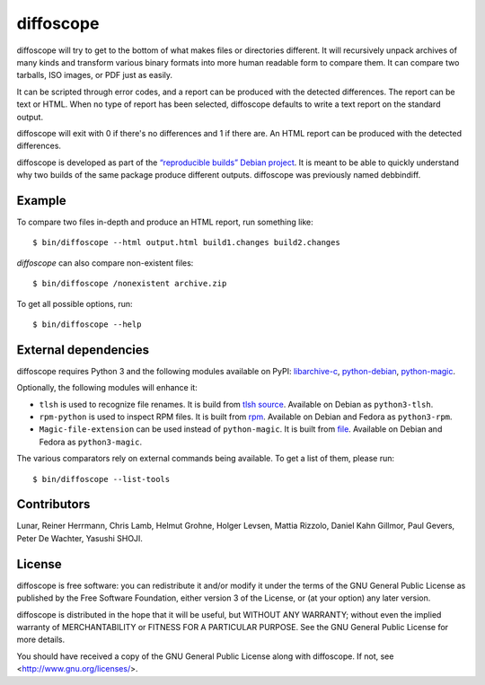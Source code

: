 diffoscope
==========

diffoscope will try to get to the bottom of what makes files or
directories different. It will recursively unpack archives of many kinds
and transform various binary formats into more human readable form to
compare them. It can compare two tarballs, ISO images, or PDF just as
easily.

It can be scripted through error codes, and a report can be produced
with the detected differences. The report can be text or HTML.
When no type of report has been selected, diffoscope defaults
to write a text report on the standard output.

diffoscope will exit with 0 if there's no differences and 1 if there
are. An HTML report can be produced with the detected differences.

diffoscope is developed as part of the `“reproducible builds” Debian
project <https://wiki.debian.org/ReproducibleBuilds>`_.
It is meant to be able to quickly understand why two builds of the same
package produce different outputs. diffoscope was previously named
debbindiff.

Example
-------

To compare two files in-depth and produce an HTML report, run something like::

    $ bin/diffoscope --html output.html build1.changes build2.changes

*diffoscope* can also compare non-existent files::

    $ bin/diffoscope /nonexistent archive.zip

To get all possible options, run::

    $ bin/diffoscope --help

External dependencies
---------------------

diffoscope requires Python 3 and the following modules available on PyPI:
`libarchive-c <https://pypi.python.org/pypi/libarchive-c>`_,
`python-debian <https://pypi.python.org/pypi/python-debian>`_,
`python-magic <https://pypi.python.org/pypi/python-debian>`_.

Optionally, the following modules will enhance it:

* ``tlsh`` is used to recognize file renames.
  It is build from `tlsh source
  <https://github.com/trendmicro/tlsh>`_.
  Available on Debian as ``python3-tlsh``.
* ``rpm-python`` is used to inspect RPM files.
  It is built from `rpm
  <http://rpm.org/>`_.
  Available on Debian and Fedora as ``python3-rpm``.
* ``Magic-file-extension`` can be used instead of
  ``python-magic``. It is built from `file
  <http://www.darwinsys.com/file/>`_.
  Available on Debian and Fedora as ``python3-magic``.

The various comparators rely on external commands being available. To
get a list of them, please run::

    $ bin/diffoscope --list-tools

Contributors
------------

Lunar, Reiner Herrmann, Chris Lamb, Helmut Grohne, Holger Levsen,
Mattia Rizzolo, Daniel Kahn Gillmor, Paul Gevers, Peter De Wachter,
Yasushi SHOJI.

License
-------

diffoscope is free software: you can redistribute it and/or modify
it under the terms of the GNU General Public License as published by
the Free Software Foundation, either version 3 of the License, or
(at your option) any later version.

diffoscope is distributed in the hope that it will be useful,
but WITHOUT ANY WARRANTY; without even the implied warranty of
MERCHANTABILITY or FITNESS FOR A PARTICULAR PURPOSE.  See the
GNU General Public License for more details.

You should have received a copy of the GNU General Public License
along with diffoscope.  If not, see <http://www.gnu.org/licenses/>.
